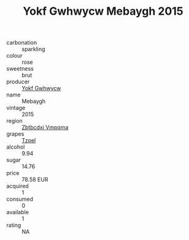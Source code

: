 :PROPERTIES:
:ID:                     ef38cade-d712-4a28-ba2c-c859e9e98be8
:END:
#+TITLE: Yokf Gwhwycw Mebaygh 2015

- carbonation :: sparkling
- colour :: rose
- sweetness :: brut
- producer :: [[id:468a0585-7921-4943-9df2-1fff551780c4][Yokf Gwhwycw]]
- name :: Mebaygh
- vintage :: 2015
- region :: [[id:08e83ce7-812d-40f4-9921-107786a1b0fe][Zbtbcdxi Vmpqma]]
- grapes :: [[id:b0bb8fc4-9992-4777-b729-2bd03118f9f8][Tzpel]]
- alcohol :: 9.94
- sugar :: 14.76
- price :: 78.58 EUR
- acquired :: 1
- consumed :: 0
- available :: 1
- rating :: NA


